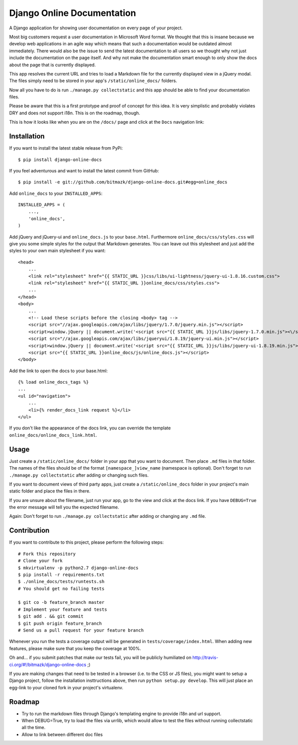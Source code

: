 Django Online Documentation
===========================

A Django application for showing user documentation on every page of your
project.

Most big customers request a user documentation in Microsoft Word format. We
thought that this is insane because we develop web applications in an agile way
which means that such a documentation would be outdated almost immediately.
There would also be the issue to send the latest documentation to all users so
we thought why not just include the documentation on the page itself. And why
not make the documentation smart enough to only show the docs about the page
that is currently displayed.

This app resolves the current URL and tries to load a Markdown file for the
currently displayed view in a jQuery modal. The files simply need to be stored
in your app's ``/static/online_docs/`` folders.

Now all you have to do is run ``./manage.py collectstatic`` and this app should
be able to find your documentation files.

Please be aware that this is a first prototype and proof of concept for this
idea. It is very simplistic and probably violates DRY and does not support
i18n. This is on the roadmap, though.

This is how it looks like when you are on the ``/docs/`` page and click at the
``Docs`` navigation link:

.. image:: https://github.com/bitmazk/django-online-docs/raw/master/screenshot.png

Installation
------------

If you want to install the latest stable release from PyPi::

    $ pip install django-online-docs

If you feel adventurous and want to install the latest commit from GitHub::

    $ pip install -e git://github.com/bitmazk/django-online-docs.git#egg=online_docs

Add ``online_docs`` to your ``INSTALLED_APPS``::

    INSTALLED_APPS = (
        ...,
        'online_docs',
    )

Add jQuery and jQuery-ui and ``online_docs.js`` to your ``base.html``.
Furthermore ``online_docs/css/styles.css`` will give you some simple styles for
the output that Markdown generates. You can leave out this stylesheet and just
add the styles to your own main stylesheet if you want::

    <head>
        ...
        <link rel="stylesheet" href="{{ STATIC_URL }}css/libs/ui-lightness/jquery-ui-1.8.16.custom.css">
        <link rel="stylesheet" href="{{ STATIC_URL }}online_docs/css/styles.css">
        ...
    </head>
    <body>
        ...
        <!-- Load these scripts before the closing <body> tag -->
        <script src="//ajax.googleapis.com/ajax/libs/jquery/1.7.0/jquery.min.js"></script>
        <script>window.jQuery || document.write('<script src="{{ STATIC_URL }}js/libs/jquery-1.7.0.min.js"><\/script>')</script>
        <script src="//ajax.googleapis.com/ajax/libs/jqueryui/1.8.19/jquery-ui.min.js"></script>
        <script>window.jQuery || document.write('<script src="{{ STATIC_URL }}js/libs/jquery-ui-1.8.19.min.js"><\/script>')</script>
        <script src="{{ STATIC_URL }}online_docs/js/online_docs.js"></script>
    </body>

Add the link to open the docs to your base.html::

    {% load online_docs_tags %}
    ...
    <ul id="navigation">
        ...
        <li>{% render_docs_link request %}</li>
    </ul>

If you don't like the appearance of the docs link, you can override the
template ``online_docs/online_docs_link.html``.

Usage
-----

Just create a ``/static/online_docs/`` folder in your app that you want to
document. Then place ``.md`` files in that folder. The names of the files should
be of the format ``[namespace_]view_name`` (namespace is optional). Don't
forget to run ``./manage.py collectstatic`` after adding or changing such
files.

If you want to document views of third party apps, just create a
``/static/online_docs`` folder in your project's main static folder and place
the files in there.

If you are unsure about the filename, just run your app, go to the view and
click at the docs link. If you have ``DEBUG=True`` the error message will tell
you the expected filename.

Again: Don't forget to run ``./manage.py collectstatic`` after adding or
changing any ``.md`` file.

Contribution
------------

If you want to contribute to this project, please perform the following steps::

    # Fork this repository
    # Clone your fork
    $ mkvirtualenv -p python2.7 django-online-docs
    $ pip install -r requirements.txt
    $ ./online_docs/tests/runtests.sh
    # You should get no failing tests

    $ git co -b feature_branch master
    # Implement your feature and tests
    $ git add . && git commit
    $ git push origin feature_branch
    # Send us a pull request for your feature branch

Whenever you run the tests a coverage output will be generated in
``tests/coverage/index.html``. When adding new features, please make sure that
you keep the coverage at 100%.

Oh and... if you submit patches that make our tests fail, you will be publicly
humiliated on http://travis-ci.org/#!/bitmazk/django-online-docs ;)

If you are making changes that need to be tested in a browser (i.e. to the
CSS or JS files), you might want to setup a Django project, follow the
installation insttructions above, then run ``python setup.py develop``. This
will just place an egg-link to your cloned fork in your project's virtualenv.

Roadmap
-------

* Try to run the markdown files through Django's templating engine to provide
  i18n and url support.
* When DEBUG=True, try to load the files via urrlib, which would allow to test
  the files without running collectstatic all the time.
* Allow to link between different doc files
